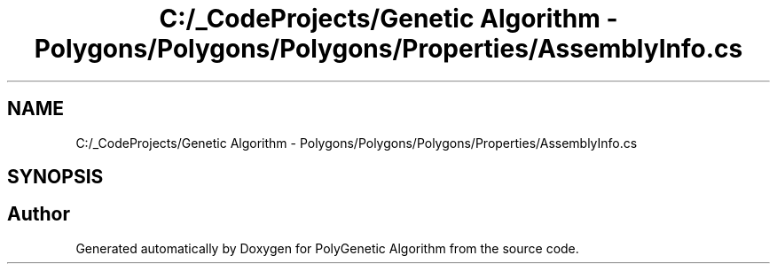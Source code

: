 .TH "C:/_CodeProjects/Genetic Algorithm - Polygons/Polygons/Polygons/Properties/AssemblyInfo.cs" 3 "Sat Sep 16 2017" "Version 1.1.2" "PolyGenetic Algorithm" \" -*- nroff -*-
.ad l
.nh
.SH NAME
C:/_CodeProjects/Genetic Algorithm - Polygons/Polygons/Polygons/Properties/AssemblyInfo.cs
.SH SYNOPSIS
.br
.PP
.SH "Author"
.PP 
Generated automatically by Doxygen for PolyGenetic Algorithm from the source code\&.
